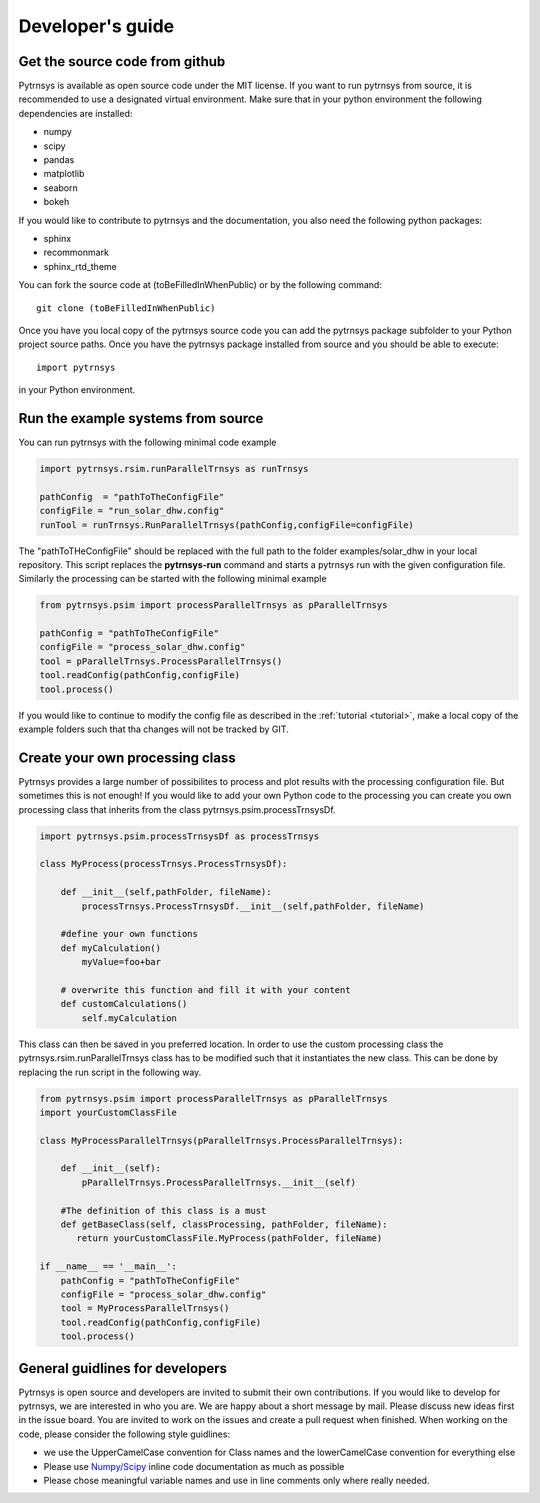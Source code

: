 .. _developers_guide:

Developer's guide
=================

Get the source code from github
-------------------------------

Pytrnsys is available as open source code under the MIT license. If you want to run
pytrnsys from source, it is recommended to use a designated virtual environment. Make sure that in your python environment
the following dependencies are installed:

- numpy
- scipy
- pandas
- matplotlib
- seaborn
- bokeh

If you would like to contribute to pytrnsys and the documentation, you also need the following python packages:

- sphinx
- recommonmark
- sphinx_rtd_theme

You can fork the source code at (toBeFilledInWhenPublic) or by the following command::

    git clone (toBeFilledInWhenPublic)

Once you have you local copy of the pytrnsys source code you can add the pytrnsys package subfolder
to your Python project source paths.
Once you have the pytrnsys package installed from source and you should be able to execute::

    import pytrnsys

in your Python environment.

Run the example systems from source
-----------------------------------
You can run pytrnsys with the following minimal code example

.. code-block:: python

    import pytrnsys.rsim.runParallelTrnsys as runTrnsys

    pathConfig  = "pathToTheConfigFile"
    configFile = "run_solar_dhw.config"
    runTool = runTrnsys.RunParallelTrnsys(pathConfig,configFile=configFile)

The "pathToTHeConfigFile" should be replaced with the full path to the folder examples/solar_dhw in your local repository.
This script replaces the **pytrnsys-run** command and starts a pytrnsys run with the given
configuration file. Similarly the processing can be started with the following minimal example

.. code-block:: python

    from pytrnsys.psim import processParallelTrnsys as pParallelTrnsys

    pathConfig = "pathToTheConfigFile"
    configFile = "process_solar_dhw.config"
    tool = pParallelTrnsys.ProcessParallelTrnsys()
    tool.readConfig(pathConfig,configFile)
    tool.process()


If you would like to continue to modify the config file as described in the :ref:`tutorial <tutorial>`, make a local copy of the
example folders such that tha changes will not be tracked by GIT.

Create your own processing class
--------------------------------
Pytrnsys provides a large number of possibilites to process and plot results
with the processing configuration file. But sometimes this is not enough!
If you would like to add your own Python code to the processing you can create
you own processing class that inherits from the class pytrnsys.psim.processTrnsysDf.

.. code-block:: python

    import pytrnsys.psim.processTrnsysDf as processTrnsys

    class MyProcess(processTrnsys.ProcessTrnsysDf):

        def __init__(self,pathFolder, fileName):
            processTrnsys.ProcessTrnsysDf.__init__(self,pathFolder, fileName)

        #define your own functions
        def myCalculation()
            myValue=foo+bar

        # overwrite this function and fill it with your content
        def customCalculations()
            self.myCalculation

This class can then be saved in you preferred location. In order to use the custom processing
class the pytrnsys.rsim.runParallelTrnsys class has to be modified such that it instantiates
the new class. This can be done by replacing the run script in the following way.

.. code-block:: python

    from pytrnsys.psim import processParallelTrnsys as pParallelTrnsys
    import yourCustomClassFile

    class MyProcessParallelTrnsys(pParallelTrnsys.ProcessParallelTrnsys):

        def __init__(self):
            pParallelTrnsys.ProcessParallelTrnsys.__init__(self)

        #The definition of this class is a must
        def getBaseClass(self, classProcessing, pathFolder, fileName):
           return yourCustomClassFile.MyProcess(pathFolder, fileName)

    if __name__ == '__main__':
        pathConfig = "pathToTheConfigFile"
        configFile = "process_solar_dhw.config"
        tool = MyProcessParallelTrnsys()
        tool.readConfig(pathConfig,configFile)
        tool.process()

General guidlines for developers
--------------------------------
Pytrnsys is open source and developers are invited to submit their own contributions.
If you would like to develop for pytrnsys, we are interested in who you are. We are happy
about a short message by mail. Please discuss new ideas first in the issue board. You are
invited to work on the issues and create a pull request when finished. When working on the code,
please consider the following style guidlines:

- we use the UpperCamelCase convention for Class names and the lowerCamelCase convention for everything else

- Please use `Numpy/Scipy <https://numpy.org/devdocs/docs/howto_document.html>`_ inline code documentation as much as possible

- Please chose meaningful variable names and use in line comments only where really needed.






